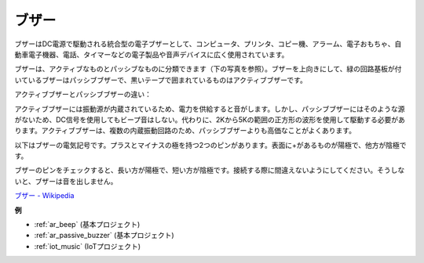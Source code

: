 .. _cpn_buzzer:

ブザー
=======

.. image:: img/buzzer.png
    :width: 600

ブザーはDC電源で駆動される統合型の電子ブザーとして、コンピュータ、プリンタ、コピー機、アラーム、電子おもちゃ、自動車電子機器、電話、タイマーなどの電子製品や音声デバイスに広く使用されています。

ブザーは、アクティブなものとパッシブなものに分類できます（下の写真を参照）。ブザーを上向きにして、緑の回路基板が付いているブザーはパッシブブザーで、黒いテープで囲まれているものはアクティブブザーです。

アクティブブザーとパッシブブザーの違い：

アクティブブザーには振動源が内蔵されているため、電力を供給すると音がします。しかし、パッシブブザーにはそのような源がないため、DC信号を使用してもビープ音はしない。代わりに、2Kから5Kの範囲の正方形の波形を使用して駆動する必要があります。アクティブブザーは、複数の内蔵振動回路のため、パッシブブザーよりも高価なことがよくあります。

以下はブザーの電気記号です。プラスとマイナスの極を持つ2つのピンがあります。表面に+があるものが陽極で、他方が陰極です。

.. image:: img/buzzer_symbol.png
    :width: 150

ブザーのピンをチェックすると、長い方が陽極で、短い方が陰極です。接続する際に間違えないようにしてください。そうしないと、ブザーは音を出しません。

`ブザー - Wikipedia <https://en.wikipedia.org/wiki/Buzzer>`_

**例**

* :ref:`ar_beep` (基本プロジェクト)
* :ref:`ar_passive_buzzer` (基本プロジェクト)
* :ref:`iot_music` (IoTプロジェクト)